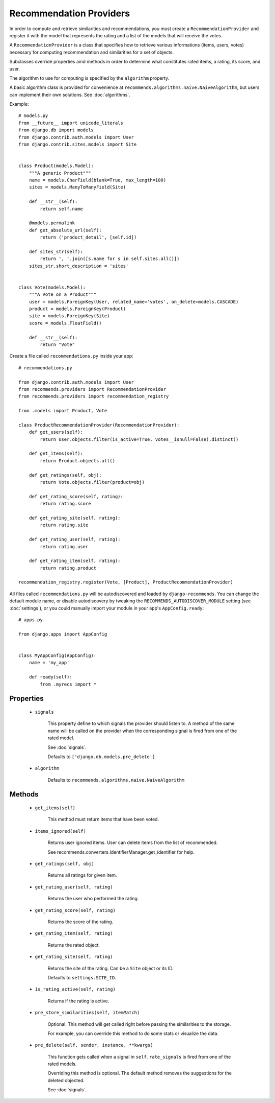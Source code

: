 .. ref-providers:

Recommendation Providers
========================

In order to compute and retrieve similarities and recommendations, you must create a ``RecommendationProvider`` and register it with the model that represents the rating and a list of the models that will receive the votes.

A ``RecommendationProvider`` is a class that specifies how to retrieve various informations (items, users, votes) necessary for computing recommendation and similarities for a set of objects.

Subclasses override properties amd methods in order to determine what constitutes rated items, a rating, its score, and user.

The algorithm to use for computing is specified by the ``algorithm`` property.

A basic algorithm class is provided for convenience at ``recommends.algorithms.naive.NaiveAlgorithm``, but users can implement their own solutions. See :doc:`algorithms`.

Example::

    # models.py
    from __future__ import unicode_literals
    from django.db import models
    from django.contrib.auth.models import User
    from django.contrib.sites.models import Site


    class Product(models.Model):
        """A generic Product"""
        name = models.CharField(blank=True, max_length=100)
        sites = models.ManyToManyField(Site)

        def __str__(self):
            return self.name

        @models.permalink
        def get_absolute_url(self):
            return ('product_detail', [self.id])

        def sites_str(self):
            return ', '.join([s.name for s in self.sites.all()])
        sites_str.short_description = 'sites'


    class Vote(models.Model):
        """A Vote on a Product"""
        user = models.ForeignKey(User, related_name='votes', on_delete=models.CASCADE)
        product = models.ForeignKey(Product)
        site = models.ForeignKey(Site)
        score = models.FloatField()

        def __str__(self):
            return "Vote"


Create a file called ``recommendations.py`` inside your app::

    # recommendations.py

    from django.contrib.auth.models import User
    from recommends.providers import RecommendationProvider
    from recommends.providers import recommendation_registry

    from .models import Product, Vote

    class ProductRecommendationProvider(RecommendationProvider):
        def get_users(self):
            return User.objects.filter(is_active=True, votes__isnull=False).distinct()

        def get_items(self):
            return Product.objects.all()

        def get_ratings(self, obj):
            return Vote.objects.filter(product=obj)

        def get_rating_score(self, rating):
            return rating.score

        def get_rating_site(self, rating):
            return rating.site

        def get_rating_user(self, rating):
            return rating.user

        def get_rating_item(self, rating):
            return rating.product

    recommendation_registry.register(Vote, [Product], ProductRecommendationProvider)

All files called ``recommendations.py`` will be autodiscovered and loaded by
``django-recommends``. You can change the default module name, or disable
autodiscovery by tweaking the ``RECOMMENDS_AUTODISCOVER_MODULE`` setting (see
:doc:`settings`), or you could manually import your module in your app's
``AppConfig.ready``::

    # apps.py

    from django.apps import AppConfig


    class MyAppConfig(AppConfig):
        name = 'my_app'

        def ready(self):
            from .myrecs import *

Properties
----------
    * ``signals``

        This property define to which signals the provider should listen to.
        A method of the same name will be called on the provider when the 
        corresponding signal is fired from one of the rated model.

        See :doc:`signals`.

        Defaults to ``['django.db.models.pre_delete']``
    
    * ``algorithm``
        
        Defaults to ``recommends.algorithms.naive.NaiveAlgorithm``

Methods
-------

    * ``get_items(self)``

        This method must return items that have been voted.

    * ``items_ignored(self)``

        Returns user ignored items.
        User can delete items from the list of recommended.

        See recommends.converters.IdentifierManager.get_identifier for help.

    * ``get_ratings(self, obj)``

        Returns all ratings for given item.

    * ``get_rating_user(self, rating)``

        Returns the user who performed the rating.

    * ``get_rating_score(self, rating)``

        Returns the score of the rating.

    * ``get_rating_item(self, rating)``

        Returns the rated object.

    * ``get_rating_site(self, rating)``

        Returns the site of the rating. Can be a ``Site`` object or its ID.

        Defaults to ``settings.SITE_ID``.

    * ``is_rating_active(self, rating)``

        Returns if the rating is active.

    * ``pre_store_similarities(self, itemMatch)``

        Optional. This method will get called right before passing the similarities to the storage.

        For example, you can override this method to do some stats or visualize the data.

    * ``pre_delete(self, sender, instance, **kwargs)``

        This function gets called when a signal in ``self.rate_signals`` is
        fired from one of the rated models.

        Overriding this method is optional. The default method removes the
        suggestions for the deleted objected.
        
        See :doc:`signals`.
